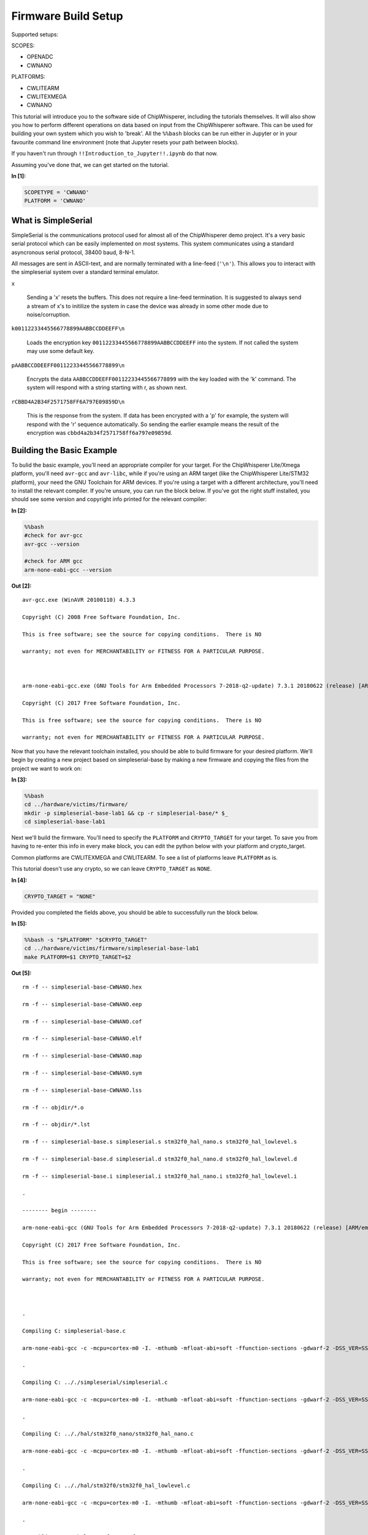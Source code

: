 
Firmware Build Setup
====================

Supported setups:

SCOPES:

-  OPENADC
-  CWNANO

PLATFORMS:

-  CWLITEARM
-  CWLITEXMEGA
-  CWNANO

This tutorial will introduce you to the software side of ChipWhisperer,
including the tutorials themselves. It will also show you how to perform
different operations on data based on input from the ChipWhisperer
software. This can be used for building your own system which you wish
to 'break'. All the ``%%bash`` blocks can be run either in Jupyter or in
your favourite command line environment (note that Jupyter resets your
path between blocks).

If you haven't run through ``!!Introduction_to_Jupyter!!.ipynb`` do that
now.

Assuming you've done that, we can get started on the tutorial.


**In [1]:**

.. code:: ipython3

    SCOPETYPE = 'CWNANO'
    PLATFORM = 'CWNANO'

What is SimpleSerial
--------------------

SimpleSerial is the communications protocol used for almost all of the
ChipWhisperer demo project. It's a very basic serial protocol which can
be easily implemented on most systems. This system communicates using a
standard asyncronous serial protocol, 38400 baud, 8-N-1.

All messages are sent in ASCII-text, and are normally terminated with a
line-feed (``'\n'``). This allows you to interact with the simpleserial
system over a standard terminal emulator.

``x``

    Sending a 'x' resets the buffers. This does not require a line-feed
    termination. It is suggested to always send a stream of x's to
    initilize the system in case the device was already in some other
    mode due to noise/corruption.

``k00112233445566778899AABBCCDDEEFF\n``

    Loads the encryption key ``00112233445566778899AABBCCDDEEFF`` into
    the system. If not called the system may use some default key.

``pAABBCCDDEEFF00112233445566778899\n``

    Encrypts the data ``AABBCCDDEEFF00112233445566778899`` with the key
    loaded with the 'k' command. The system will respond with a string
    starting with r, as shown next.

``rCBBD4A2B34F2571758FF6A797E09859D\n``

    This is the response from the system. If data has been encrypted
    with a 'p' for example, the system will respond with the 'r'
    sequence automatically. So sending the earlier example means the
    result of the encryption was ``cbbd4a2b34f2571758ff6a797e09859d``.

Building the Basic Example
--------------------------

To bulid the basic example, you'll need an appropriate compiler for your
target. For the ChipWhisperer Lite/Xmega platform, you'll need
``avr-gcc`` and ``avr-libc``, while if you're using an ARM target (like
the ChipWhisperer Lite/STM32 platform), your need the GNU Toolchain for
ARM devices. If you're using a target with a different architecture,
you'll need to install the relevant compiler. If you're unsure, you can
run the block below. If you've got the right stuff installed, you should
see some version and copyright info printed for the relevant compiler:


**In [2]:**

.. code:: bash

    %%bash
    #check for avr-gcc
    avr-gcc --version
    
    #check for ARM gcc
    arm-none-eabi-gcc --version


**Out [2]:**



.. parsed-literal::

    avr-gcc.exe (WinAVR 20100110) 4.3.3
    Copyright (C) 2008 Free Software Foundation, Inc.
    This is free software; see the source for copying conditions.  There is NO
    warranty; not even for MERCHANTABILITY or FITNESS FOR A PARTICULAR PURPOSE.
    
    arm-none-eabi-gcc.exe (GNU Tools for Arm Embedded Processors 7-2018-q2-update) 7.3.1 20180622 (release) [ARM/embedded-7-branch revision 261907]
    Copyright (C) 2017 Free Software Foundation, Inc.
    This is free software; see the source for copying conditions.  There is NO
    warranty; not even for MERCHANTABILITY or FITNESS FOR A PARTICULAR PURPOSE.
    



Now that you have the relevant toolchain installed, you should be able
to build firmware for your desired platform. We'll begin by creating a
new project based on simpleserial-base by making a new firmware and
copying the files from the project we want to work on:


**In [3]:**

.. code:: bash

    %%bash
    cd ../hardware/victims/firmware/
    mkdir -p simpleserial-base-lab1 && cp -r simpleserial-base/* $_
    cd simpleserial-base-lab1

Next we'll build the firmware. You'll need to specify the ``PLATFORM``
and ``CRYPTO_TARGET`` for your target. To save you from having to
re-enter this info in every make block, you can edit the python below
with your platform and crypto\_target.

Common platforms are CWLITEXMEGA and CWLITEARM. To see a list of
platforms leave ``PLATFORM`` as is.

This tutorial doesn't use any crypto, so we can leave ``CRYPTO_TARGET``
as ``NONE``.


**In [4]:**

.. code:: ipython3

    CRYPTO_TARGET = "NONE"

Provided you completed the fields above, you should be able to
successfully run the block below.


**In [5]:**

.. code:: bash

    %%bash -s "$PLATFORM" "$CRYPTO_TARGET"
    cd ../hardware/victims/firmware/simpleserial-base-lab1
    make PLATFORM=$1 CRYPTO_TARGET=$2


**Out [5]:**



.. parsed-literal::

    rm -f -- simpleserial-base-CWNANO.hex
    rm -f -- simpleserial-base-CWNANO.eep
    rm -f -- simpleserial-base-CWNANO.cof
    rm -f -- simpleserial-base-CWNANO.elf
    rm -f -- simpleserial-base-CWNANO.map
    rm -f -- simpleserial-base-CWNANO.sym
    rm -f -- simpleserial-base-CWNANO.lss
    rm -f -- objdir/\*.o
    rm -f -- objdir/\*.lst
    rm -f -- simpleserial-base.s simpleserial.s stm32f0_hal_nano.s stm32f0_hal_lowlevel.s
    rm -f -- simpleserial-base.d simpleserial.d stm32f0_hal_nano.d stm32f0_hal_lowlevel.d
    rm -f -- simpleserial-base.i simpleserial.i stm32f0_hal_nano.i stm32f0_hal_lowlevel.i
    .
    -------- begin --------
    arm-none-eabi-gcc (GNU Tools for Arm Embedded Processors 7-2018-q2-update) 7.3.1 20180622 (release) [ARM/embedded-7-branch revision 261907]
    Copyright (C) 2017 Free Software Foundation, Inc.
    This is free software; see the source for copying conditions.  There is NO
    warranty; not even for MERCHANTABILITY or FITNESS FOR A PARTICULAR PURPOSE.
    
    .
    Compiling C: simpleserial-base.c
    arm-none-eabi-gcc -c -mcpu=cortex-m0 -I. -mthumb -mfloat-abi=soft -ffunction-sections -gdwarf-2 -DSS_VER=SS_VER_1_1 -DSTM32F030x6 -DSTM32F0 -DSTM32 -DDEBUG -DHAL_TYPE=HAL_stm32f0_nano -DPLATFORM=CWNANO -DF_CPU=7372800UL -Os -funsigned-char -funsigned-bitfields -fshort-enums -Wall -Wstrict-prototypes -Wa,-adhlns=objdir/simpleserial-base.lst -I.././simpleserial/ -I.././hal -I.././hal/stm32f0 -I.././hal/stm32f0/CMSIS -I.././hal/stm32f0/CMSIS/core -I.././hal/stm32f0/CMSIS/device -I.././hal/stm32f0/Legacy -I.././crypto/ -std=gnu99 -MMD -MP -MF .dep/simpleserial-base.o.d simpleserial-base.c -o objdir/simpleserial-base.o 
    .
    Compiling C: .././simpleserial/simpleserial.c
    arm-none-eabi-gcc -c -mcpu=cortex-m0 -I. -mthumb -mfloat-abi=soft -ffunction-sections -gdwarf-2 -DSS_VER=SS_VER_1_1 -DSTM32F030x6 -DSTM32F0 -DSTM32 -DDEBUG -DHAL_TYPE=HAL_stm32f0_nano -DPLATFORM=CWNANO -DF_CPU=7372800UL -Os -funsigned-char -funsigned-bitfields -fshort-enums -Wall -Wstrict-prototypes -Wa,-adhlns=objdir/simpleserial.lst -I.././simpleserial/ -I.././hal -I.././hal/stm32f0 -I.././hal/stm32f0/CMSIS -I.././hal/stm32f0/CMSIS/core -I.././hal/stm32f0/CMSIS/device -I.././hal/stm32f0/Legacy -I.././crypto/ -std=gnu99 -MMD -MP -MF .dep/simpleserial.o.d .././simpleserial/simpleserial.c -o objdir/simpleserial.o 
    .
    Compiling C: .././hal/stm32f0_nano/stm32f0_hal_nano.c
    arm-none-eabi-gcc -c -mcpu=cortex-m0 -I. -mthumb -mfloat-abi=soft -ffunction-sections -gdwarf-2 -DSS_VER=SS_VER_1_1 -DSTM32F030x6 -DSTM32F0 -DSTM32 -DDEBUG -DHAL_TYPE=HAL_stm32f0_nano -DPLATFORM=CWNANO -DF_CPU=7372800UL -Os -funsigned-char -funsigned-bitfields -fshort-enums -Wall -Wstrict-prototypes -Wa,-adhlns=objdir/stm32f0_hal_nano.lst -I.././simpleserial/ -I.././hal -I.././hal/stm32f0 -I.././hal/stm32f0/CMSIS -I.././hal/stm32f0/CMSIS/core -I.././hal/stm32f0/CMSIS/device -I.././hal/stm32f0/Legacy -I.././crypto/ -std=gnu99 -MMD -MP -MF .dep/stm32f0_hal_nano.o.d .././hal/stm32f0_nano/stm32f0_hal_nano.c -o objdir/stm32f0_hal_nano.o 
    .
    Compiling C: .././hal/stm32f0/stm32f0_hal_lowlevel.c
    arm-none-eabi-gcc -c -mcpu=cortex-m0 -I. -mthumb -mfloat-abi=soft -ffunction-sections -gdwarf-2 -DSS_VER=SS_VER_1_1 -DSTM32F030x6 -DSTM32F0 -DSTM32 -DDEBUG -DHAL_TYPE=HAL_stm32f0_nano -DPLATFORM=CWNANO -DF_CPU=7372800UL -Os -funsigned-char -funsigned-bitfields -fshort-enums -Wall -Wstrict-prototypes -Wa,-adhlns=objdir/stm32f0_hal_lowlevel.lst -I.././simpleserial/ -I.././hal -I.././hal/stm32f0 -I.././hal/stm32f0/CMSIS -I.././hal/stm32f0/CMSIS/core -I.././hal/stm32f0/CMSIS/device -I.././hal/stm32f0/Legacy -I.././crypto/ -std=gnu99 -MMD -MP -MF .dep/stm32f0_hal_lowlevel.o.d .././hal/stm32f0/stm32f0_hal_lowlevel.c -o objdir/stm32f0_hal_lowlevel.o 
    .
    Assembling: .././hal/stm32f0/stm32f0_startup.S
    arm-none-eabi-gcc -c -mcpu=cortex-m0 -I. -x assembler-with-cpp -mthumb -mfloat-abi=soft -ffunction-sections -DF_CPU=7372800 -Wa,-gstabs,-adhlns=objdir/stm32f0_startup.lst -I.././simpleserial/ -I.././hal -I.././hal/stm32f0 -I.././hal/stm32f0/CMSIS -I.././hal/stm32f0/CMSIS/core -I.././hal/stm32f0/CMSIS/device -I.././hal/stm32f0/Legacy -I.././crypto/ .././hal/stm32f0/stm32f0_startup.S -o objdir/stm32f0_startup.o
    .
    Linking: simpleserial-base-CWNANO.elf
    arm-none-eabi-gcc -mcpu=cortex-m0 -I. -mthumb -mfloat-abi=soft -ffunction-sections -gdwarf-2 -DSS_VER=SS_VER_1_1 -DSTM32F030x6 -DSTM32F0 -DSTM32 -DDEBUG -DHAL_TYPE=HAL_stm32f0_nano -DPLATFORM=CWNANO -DF_CPU=7372800UL -Os -funsigned-char -funsigned-bitfields -fshort-enums -Wall -Wstrict-prototypes -Wa,-adhlns=objdir/simpleserial-base.o -I.././simpleserial/ -I.././hal -I.././hal/stm32f0 -I.././hal/stm32f0/CMSIS -I.././hal/stm32f0/CMSIS/core -I.././hal/stm32f0/CMSIS/device -I.././hal/stm32f0/Legacy -I.././crypto/ -std=gnu99 -MMD -MP -MF .dep/simpleserial-base-CWNANO.elf.d objdir/simpleserial-base.o objdir/simpleserial.o objdir/stm32f0_hal_nano.o objdir/stm32f0_hal_lowlevel.o objdir/stm32f0_startup.o --output simpleserial-base-CWNANO.elf --specs=nano.specs --specs=nosys.specs -T .././hal/stm32f0_nano/LinkerScript.ld -Wl,--gc-sections -lm -mthumb -mcpu=cortex-m0  -Wl,-Map=simpleserial-base-CWNANO.map,--cref   -lm  
    .
    Creating load file for Flash: simpleserial-base-CWNANO.hex
    arm-none-eabi-objcopy -O ihex -R .eeprom -R .fuse -R .lock -R .signature simpleserial-base-CWNANO.elf simpleserial-base-CWNANO.hex
    .
    Creating load file for EEPROM: simpleserial-base-CWNANO.eep
    arm-none-eabi-objcopy -j .eeprom --set-section-flags=.eeprom="alloc,load" \
    	--change-section-lma .eeprom=0 --no-change-warnings -O ihex simpleserial-base-CWNANO.elf simpleserial-base-CWNANO.eep \|\| exit 0
    .
    Creating Extended Listing: simpleserial-base-CWNANO.lss
    arm-none-eabi-objdump -h -S -z simpleserial-base-CWNANO.elf > simpleserial-base-CWNANO.lss
    .
    Creating Symbol Table: simpleserial-base-CWNANO.sym
    arm-none-eabi-nm -n simpleserial-base-CWNANO.elf > simpleserial-base-CWNANO.sym
    Size after:
       text	   data	    bss	    dec	    hex	filename
       4324	     12	   1292	   5628	   15fc	simpleserial-base-CWNANO.elf
    +--------------------------------------------------------
    + Built for platform CWNANO STM32F030
    +--------------------------------------------------------



Modifying the Basic Example
---------------------------

At this point we want to modify the system to perform 'something' with
the data, such that we can confirm the system is working. To do so, open
the file ``simpleserial-base.c`` in the simpleserial-base-lab1 folder
with a code editor such as Programmer's Notepad (which ships with
WinAVR).

Find the following code block towards the end of the file:

.. code:: c

    /**********************************
     * Start user-specific code here. */
    trigger_high();

    //16 hex bytes held in 'pt' were sent
    //from the computer. Store your response
    //back into 'pt', which will send 16 bytes
    //back to computer. Can ignore of course if
    //not needed

    trigger_low();
    /* End user-specific code here. *

Now modify it to increment the value of each data byte:

.. code:: c

    /**********************************
     * Start user-specific code here. */
    trigger_high();

    //16 hex bytes held in 'pt' were sent
    //from the computer. Store your response
    //back into 'pt', which will send 16 bytes
    //back to computer. Can ignore of course if
    //not needed

    for(int i = 0; i < 16; i++){
        pt[i]++;
    }

    trigger_low();
    /* End user-specific code here. *
     ********************************/

Then rebuild the file with ``make``:


**In [6]:**

.. code:: bash

    %%bash -s "$PLATFORM" "$CRYPTO_TARGET"
    cd ../hardware/victims/firmware/simpleserial-base-lab1
    make PLATFORM=$1 CRYPTO_TARGET=$2


**Out [6]:**



.. parsed-literal::

    rm -f -- simpleserial-base-CWNANO.hex
    rm -f -- simpleserial-base-CWNANO.eep
    rm -f -- simpleserial-base-CWNANO.cof
    rm -f -- simpleserial-base-CWNANO.elf
    rm -f -- simpleserial-base-CWNANO.map
    rm -f -- simpleserial-base-CWNANO.sym
    rm -f -- simpleserial-base-CWNANO.lss
    rm -f -- objdir/\*.o
    rm -f -- objdir/\*.lst
    rm -f -- simpleserial-base.s simpleserial.s stm32f0_hal_nano.s stm32f0_hal_lowlevel.s
    rm -f -- simpleserial-base.d simpleserial.d stm32f0_hal_nano.d stm32f0_hal_lowlevel.d
    rm -f -- simpleserial-base.i simpleserial.i stm32f0_hal_nano.i stm32f0_hal_lowlevel.i
    .
    -------- begin --------
    arm-none-eabi-gcc (GNU Tools for Arm Embedded Processors 7-2018-q2-update) 7.3.1 20180622 (release) [ARM/embedded-7-branch revision 261907]
    Copyright (C) 2017 Free Software Foundation, Inc.
    This is free software; see the source for copying conditions.  There is NO
    warranty; not even for MERCHANTABILITY or FITNESS FOR A PARTICULAR PURPOSE.
    
    .
    Compiling C: simpleserial-base.c
    arm-none-eabi-gcc -c -mcpu=cortex-m0 -I. -mthumb -mfloat-abi=soft -ffunction-sections -gdwarf-2 -DSS_VER=SS_VER_1_1 -DSTM32F030x6 -DSTM32F0 -DSTM32 -DDEBUG -DHAL_TYPE=HAL_stm32f0_nano -DPLATFORM=CWNANO -DF_CPU=7372800UL -Os -funsigned-char -funsigned-bitfields -fshort-enums -Wall -Wstrict-prototypes -Wa,-adhlns=objdir/simpleserial-base.lst -I.././simpleserial/ -I.././hal -I.././hal/stm32f0 -I.././hal/stm32f0/CMSIS -I.././hal/stm32f0/CMSIS/core -I.././hal/stm32f0/CMSIS/device -I.././hal/stm32f0/Legacy -I.././crypto/ -std=gnu99 -MMD -MP -MF .dep/simpleserial-base.o.d simpleserial-base.c -o objdir/simpleserial-base.o 
    .
    Compiling C: .././simpleserial/simpleserial.c
    arm-none-eabi-gcc -c -mcpu=cortex-m0 -I. -mthumb -mfloat-abi=soft -ffunction-sections -gdwarf-2 -DSS_VER=SS_VER_1_1 -DSTM32F030x6 -DSTM32F0 -DSTM32 -DDEBUG -DHAL_TYPE=HAL_stm32f0_nano -DPLATFORM=CWNANO -DF_CPU=7372800UL -Os -funsigned-char -funsigned-bitfields -fshort-enums -Wall -Wstrict-prototypes -Wa,-adhlns=objdir/simpleserial.lst -I.././simpleserial/ -I.././hal -I.././hal/stm32f0 -I.././hal/stm32f0/CMSIS -I.././hal/stm32f0/CMSIS/core -I.././hal/stm32f0/CMSIS/device -I.././hal/stm32f0/Legacy -I.././crypto/ -std=gnu99 -MMD -MP -MF .dep/simpleserial.o.d .././simpleserial/simpleserial.c -o objdir/simpleserial.o 
    .
    Compiling C: .././hal/stm32f0_nano/stm32f0_hal_nano.c
    arm-none-eabi-gcc -c -mcpu=cortex-m0 -I. -mthumb -mfloat-abi=soft -ffunction-sections -gdwarf-2 -DSS_VER=SS_VER_1_1 -DSTM32F030x6 -DSTM32F0 -DSTM32 -DDEBUG -DHAL_TYPE=HAL_stm32f0_nano -DPLATFORM=CWNANO -DF_CPU=7372800UL -Os -funsigned-char -funsigned-bitfields -fshort-enums -Wall -Wstrict-prototypes -Wa,-adhlns=objdir/stm32f0_hal_nano.lst -I.././simpleserial/ -I.././hal -I.././hal/stm32f0 -I.././hal/stm32f0/CMSIS -I.././hal/stm32f0/CMSIS/core -I.././hal/stm32f0/CMSIS/device -I.././hal/stm32f0/Legacy -I.././crypto/ -std=gnu99 -MMD -MP -MF .dep/stm32f0_hal_nano.o.d .././hal/stm32f0_nano/stm32f0_hal_nano.c -o objdir/stm32f0_hal_nano.o 
    .
    Compiling C: .././hal/stm32f0/stm32f0_hal_lowlevel.c
    arm-none-eabi-gcc -c -mcpu=cortex-m0 -I. -mthumb -mfloat-abi=soft -ffunction-sections -gdwarf-2 -DSS_VER=SS_VER_1_1 -DSTM32F030x6 -DSTM32F0 -DSTM32 -DDEBUG -DHAL_TYPE=HAL_stm32f0_nano -DPLATFORM=CWNANO -DF_CPU=7372800UL -Os -funsigned-char -funsigned-bitfields -fshort-enums -Wall -Wstrict-prototypes -Wa,-adhlns=objdir/stm32f0_hal_lowlevel.lst -I.././simpleserial/ -I.././hal -I.././hal/stm32f0 -I.././hal/stm32f0/CMSIS -I.././hal/stm32f0/CMSIS/core -I.././hal/stm32f0/CMSIS/device -I.././hal/stm32f0/Legacy -I.././crypto/ -std=gnu99 -MMD -MP -MF .dep/stm32f0_hal_lowlevel.o.d .././hal/stm32f0/stm32f0_hal_lowlevel.c -o objdir/stm32f0_hal_lowlevel.o 
    .
    Assembling: .././hal/stm32f0/stm32f0_startup.S
    arm-none-eabi-gcc -c -mcpu=cortex-m0 -I. -x assembler-with-cpp -mthumb -mfloat-abi=soft -ffunction-sections -DF_CPU=7372800 -Wa,-gstabs,-adhlns=objdir/stm32f0_startup.lst -I.././simpleserial/ -I.././hal -I.././hal/stm32f0 -I.././hal/stm32f0/CMSIS -I.././hal/stm32f0/CMSIS/core -I.././hal/stm32f0/CMSIS/device -I.././hal/stm32f0/Legacy -I.././crypto/ .././hal/stm32f0/stm32f0_startup.S -o objdir/stm32f0_startup.o
    .
    Linking: simpleserial-base-CWNANO.elf
    arm-none-eabi-gcc -mcpu=cortex-m0 -I. -mthumb -mfloat-abi=soft -ffunction-sections -gdwarf-2 -DSS_VER=SS_VER_1_1 -DSTM32F030x6 -DSTM32F0 -DSTM32 -DDEBUG -DHAL_TYPE=HAL_stm32f0_nano -DPLATFORM=CWNANO -DF_CPU=7372800UL -Os -funsigned-char -funsigned-bitfields -fshort-enums -Wall -Wstrict-prototypes -Wa,-adhlns=objdir/simpleserial-base.o -I.././simpleserial/ -I.././hal -I.././hal/stm32f0 -I.././hal/stm32f0/CMSIS -I.././hal/stm32f0/CMSIS/core -I.././hal/stm32f0/CMSIS/device -I.././hal/stm32f0/Legacy -I.././crypto/ -std=gnu99 -MMD -MP -MF .dep/simpleserial-base-CWNANO.elf.d objdir/simpleserial-base.o objdir/simpleserial.o objdir/stm32f0_hal_nano.o objdir/stm32f0_hal_lowlevel.o objdir/stm32f0_startup.o --output simpleserial-base-CWNANO.elf --specs=nano.specs --specs=nosys.specs -T .././hal/stm32f0_nano/LinkerScript.ld -Wl,--gc-sections -lm -mthumb -mcpu=cortex-m0  -Wl,-Map=simpleserial-base-CWNANO.map,--cref   -lm  
    .
    Creating load file for Flash: simpleserial-base-CWNANO.hex
    arm-none-eabi-objcopy -O ihex -R .eeprom -R .fuse -R .lock -R .signature simpleserial-base-CWNANO.elf simpleserial-base-CWNANO.hex
    .
    Creating load file for EEPROM: simpleserial-base-CWNANO.eep
    arm-none-eabi-objcopy -j .eeprom --set-section-flags=.eeprom="alloc,load" \
    	--change-section-lma .eeprom=0 --no-change-warnings -O ihex simpleserial-base-CWNANO.elf simpleserial-base-CWNANO.eep \|\| exit 0
    .
    Creating Extended Listing: simpleserial-base-CWNANO.lss
    arm-none-eabi-objdump -h -S -z simpleserial-base-CWNANO.elf > simpleserial-base-CWNANO.lss
    .
    Creating Symbol Table: simpleserial-base-CWNANO.sym
    arm-none-eabi-nm -n simpleserial-base-CWNANO.elf > simpleserial-base-CWNANO.sym
    Size after:
       text	   data	    bss	    dec	    hex	filename
       4324	     12	   1292	   5628	   15fc	simpleserial-base-CWNANO.elf
    +--------------------------------------------------------
    + Built for platform CWNANO STM32F030
    +--------------------------------------------------------



Python Script
-------------

We'll end by uploading the firmware onto the target and communicating
with it via a python script. Depending on your target, uploading
firmware will be different. For the XMega and STM32 targets, you can use
ChipWhisperer's interface. Otherwise, you'll likely need to use and
external programmer. If you have a CW1173/Xmega board, you can run the
following blocks without modification. After running the final block,
you should see two sets of hexadecimal numbers, with the second having
values one higher than the first.

We'll begin by importing the ChipWhisperer module. This will allow us to
connect to and communicate with the ChipWhisperer hardware. The
ChipWhisperer module also includes analysis software, which we'll be
looking at in later tutorials.


**In [7]:**

.. code:: ipython3

    import chipwhisperer as cw

Documentation is available on
`ReadtheDocs <https://chipwhisperer.readthedocs.io/en/latest/api.html>`__
or by calling ``help()`` on the module, submodule, function, etc.:


**In [8]:**

.. code:: ipython3

    help(cw)


**Out [8]:**



.. parsed-literal::

    Help on package chipwhisperer:
    
    NAME
        chipwhisperer
    
    DESCRIPTION
        .. module:: chipwhisperer
           :platform: Unix, Windows
           :synopsis: Test
        
        .. moduleauthor:: NewAE Technology Inc.
        
        Main module for ChipWhisperer.
    
    PACKAGE CONTENTS
        analyzer (package)
        capture (package)
        common (package)
        hardware (package)
    
    SUBMODULES
        key_text_patterns
        ktp
        programmers
        project
        scopes
        targets
        util
    
    FUNCTIONS
        captureTrace(scope, target, plaintext, key=None)
            Deprecated: Use capture_trace instead.
        
        capture_trace(scope, target, plaintext, key=None)
            Capture a trace, sending plaintext and key
            
            Does all individual steps needed to capture a trace (arming the scope
            sending the key/plaintext, getting the trace data back, etc.)
            
            Args:
                scope (ScopeTemplate): Scope object to use for capture.
                target (TargetTemplate): Target object to read/write text from.
                plaintext (bytearray): Plaintext to send to the target. Should be
                    unencoded bytearray (will be converted to SimpleSerial when it's
                    sent). If None, don't send plaintext.
                key (bytearray, optional): Key to send to target. Should be unencoded
                    bytearray. If None, don't send key. Defaults to None.
            
            Returns:
                :class:`Trace <chipwhisperer.common.traces.Trace>` or None if capture
                timed out.
            
            Raises:
                Warning or OSError: Error during capture.
            
            Example:
                Capturing a trace::
            
                    import chipwhisperer as cw
                    scope = cw.scope()
                    scope.default_setup()
                    target = cw.target()
                    ktp = cw.ktp.Basic()
                    key, pt = ktp.new_pair()
                    trace = cw.capture_trace(scope, target, pt, key)
            
            .. versionadded:: 5.1
                Added to simplify trace capture.
        
        createProject(filename, overwrite=False)
            Deprecated: Use create_project instead.
        
        create_project(filename, overwrite=False)
            Create a new project with the path <filename>.
            
            If <overwrite> is False, raise an OSError if this path already exists.
            
            Args:
               filename (str): File path to create project file at. Must end with .cwp
               overwrite (bool, optional): Whether or not to overwrite an existing
                   project with <filename>. Raises an OSError if path already exists
                   and this is false. Defaults to false.
            
            Returns:
               A chipwhisperer project object.
            
            Raises:
               OSError: filename exists and overwrite is False.
        
        import_project(filename, file_type='zip', overwrite=False)
            Import and open a project.
            
            Will import the \*\*filename\*\* by extracting to the current working
            directory.
            
            Currently support file types:
             \* zip
            
            Args:
                filename (str): The file name to import.
                file_type (str): The type of file that is being imported.
                    Default is zip.
                overwrite (bool): Whether or not to overwrite the project given as
                    the \*\*import_as\*\* project.
            
            .. versionadded:: 5.1
                Add \*\*import_project\*\* function.
        
        openProject(filename)
            Deprecated: Use open_project instead.
        
        open_project(filename)
            Load an existing project from disk.
            
            Args:
               filename (str): Path to project file.
            
            Returns:
               A chipwhisperer project object.
            
            Raises:
               OSError: filename does not exist.
        
        programTarget(scope, prog_type, fw_path, \*\*kwargs)
            Deprecated: Use program_target instead.
        
        program_target(scope, prog_type, fw_path, \*\*kwargs)
            Program the target using the programmer <type>
            
            Programmers can be found in the programmers submodule
            
            Args:
               scope (ScopeTemplate): Connected scope object to use for programming
               prog_type (Programmer): Programmer to use. See chipwhisperer.programmers
                   for available programmers
               fw_path (str): Path to hex file to program
            
            .. versionadded:: 5.0.1
                Simplified programming target
        
        scope(scope_type=None, sn=None)
            Create a scope object and connect to it.
            
            This function allows any type of scope to be created. By default, the
            object created is based on the attached hardware (OpenADC for
            CWLite/CW1200, CWNano for CWNano).
            
            Scope Types:
             \* :class:`scopes.OpenADC` (Pro and Lite)
             \* :class:`scopes.CWNano` (Nano)
            
            If multiple chipwhisperers are connected, the serial number of the one you
            want to connect to can be specified by passing sn=<SERIAL_NUMBER>
            
            Args:
               scope_type (ScopeTemplate, optional): Scope type to connect to. Types
                   can be found in chipwhisperer.scopes. If None, will try to detect
                   the type of ChipWhisperer connected. Defaults to None.
               sn (str, optional): Serial number of ChipWhisperer that you want to
                   connect to. Required if more than one ChipWhisperer
                   of the same type is connected (i.e. two CWNano's or a CWLite and
                   CWPro). Defaults to None.
            
            Returns:
                Connected scope object.
            
            Raises:
                OSError: Can be raised for issues connecting to the chipwhisperer, such
                    as not having permission to access the USB device or no ChipWhisperer
                    being connected.
                Warning: Raised if multiple chipwhisperers are connected, but the type
                    and/or the serial numbers are not specified
            
            .. versionchanged:: 5.1
                Added autodetection of scope_type
        
        target(scope, target_type=<class 'chipwhisperer.capture.targets.SimpleSerial.SimpleSerial'>, \*\*kwargs)
            Create a target object and connect to it.
            
            Args:
               scope (ScopeTemplate): Scope object that we're connecting to the target
                   through.
               target_type (TargetTemplate, optional): Target type to connect to.
                   Defaults to targets.SimpleSerial. Types can be found in
                   chipwhisperer.targets.
               \*\*kwargs: Additional keyword arguments to pass to target setup. Rarely
                   needed.
            
            Returns:
                Connected target object specified by target_type.
    
    FILE
        c:\users\user\code\term3\chipwhisperer\software\chipwhisperer\__init__.py
    
    
    


Next we'll need to connect to the scope end of the hardware. Starting
with ChipWhisperer 5.1, ``cw.scope`` will attempt to autodetect which
scope type you have (though if you have multiple ChipWhisperers
connected, you'll need to specify the serial number). If you'd like, you
can still specify the scope type.


**In [9]:**

.. code:: ipython3

    scope = cw.scope()


**In [10]:**

.. code:: ipython3

    help(scope)


**Out [10]:**



.. parsed-literal::

    Help on CWNano in module chipwhisperer.capture.scopes.cwnano object:
    
    class CWNano(chipwhisperer.capture.scopes.base.ScopeTemplate, chipwhisperer.common.utils.util.DisableNewAttr)
     \|  CWNano scope object.
     \|  
     \|  This class contains the public API for the CWNano hardware. It includes
     \|  specific settings for each of these devices.
     \|  
     \|  To connect to one of these devices, the easiest method is::
     \|  
     \|      import chipwhisperer as cw
     \|      scope = cw.scope(type=scopes.CWNano)
     \|  
     \|  Some sane default settings can be set using::
     \|  
     \|      scope.default_setup()
     \|  
     \|  For more help about scope settings, try help() on each of the ChipWhisperer
     \|  scope submodules (scope.adc, scope.io, scope.glitch):
     \|  
     \|    \* :attr:`scope.adc <.CWNano.adc>`
     \|    \* :attr:`scope.io <.CWNano.io>`
     \|    \* :attr:`scope.glitch <.CWNano.glitch>`
     \|    \* :meth:`scope.default_setup <.CWNano.default_setup>`
     \|    \* :meth:`scope.con <.CWNano.con>`
     \|    \* :meth:`scope.dis <.CWNano.dis>`
     \|    \* :meth:`scope.get_last_trace <.CWNano.get_last_trace>`
     \|    \* :meth:`scope.arm <.CWNano.arm>`
     \|    \* :meth:`scope.capture <.CWNano.capture>`
     \|  
     \|  Method resolution order:
     \|      CWNano
     \|      chipwhisperer.capture.scopes.base.ScopeTemplate
     \|      chipwhisperer.common.utils.util.DisableNewAttr
     \|      builtins.object
     \|  
     \|  Methods defined here:
     \|  
     \|  __init__(self)
     \|      Initialize self.  See help(type(self)) for accurate signature.
     \|  
     \|  __repr__(self)
     \|      Return repr(self).
     \|  
     \|  __str__(self)
     \|      Return str(self).
     \|  
     \|  arm(self)
     \|      Arm the ADC, the trigger will be GPIO4 rising edge (fixed trigger).
     \|  
     \|  capture(self)
     \|      Raises IOError if unknown failure, returns 'True' if timeout, 'False' if no timeout
     \|  
     \|  default_setup(self)
     \|      Sets up sane capture defaults for this scope
     \|      
     \|        \* 7.5MHz ADC clock
     \|        \* 7.5MHz output clock
     \|        \* 5000 capture samples
     \|        \* tio1 = serial rx
     \|        \* tio2 = serial tx
     \|        \* glitch module off
     \|      
     \|      .. versionadded:: 5.1
     \|          Added default setup for CWNano
     \|  
     \|  getCurrentScope(self)
     \|  
     \|  getLastTrace(self)
     \|      Deprecated: Use get_last_trace instead.
     \|  
     \|  get_last_trace(self)
     \|      Return the last trace captured with this scope.
     \|  
     \|  get_possible_devices(self, idProduct)
     \|  
     \|  usbdev(self)
     \|  
     \|  ----------------------------------------------------------------------
     \|  Data and other attributes defined here:
     \|  
     \|  REQ_ARM = 41
     \|  
     \|  REQ_SAMPLES = 42
     \|  
     \|  ----------------------------------------------------------------------
     \|  Methods inherited from chipwhisperer.capture.scopes.base.ScopeTemplate:
     \|  
     \|  con(self, sn=None)
     \|  
     \|  dcmTimeout(self)
     \|  
     \|  dis(self)
     \|  
     \|  getName(self)
     \|      Deprecated: Use get_name instead.
     \|  
     \|  getStatus(self)
     \|  
     \|  get_name(self)
     \|  
     \|  newDataReceived(self, channelNum, data=None, offset=0, sampleRate=0)
     \|  
     \|  setAutorefreshDCM(self, enabled)
     \|  
     \|  setCurrentScope(self, scope)
     \|  
     \|  ----------------------------------------------------------------------
     \|  Data descriptors inherited from chipwhisperer.capture.scopes.base.ScopeTemplate:
     \|  
     \|  __dict__
     \|      dictionary for instance variables (if defined)
     \|  
     \|  __weakref__
     \|      list of weak references to the object (if defined)
     \|  
     \|  ----------------------------------------------------------------------
     \|  Methods inherited from chipwhisperer.common.utils.util.DisableNewAttr:
     \|  
     \|  __setattr__(self, name, value)
     \|      Implement setattr(self, name, value).
     \|  
     \|  disable_newattr(self)
     \|  
     \|  enable_newattr(self)
    
    


We'll also need to setup the interface to the target (typically what we
want to attack). Like with scopes, there's a few different interfaces we
can use, which are available through ``scope.targets.<target_type>``.
The default, SimpleSerial, communicates over UART and is almost always
the correct choice.


**In [11]:**

.. code:: ipython3

    target = cw.target(scope, cw.targets.SimpleSerial)

Next, we'll do some basic setup. Most of these settings don't matter for
now, but take note of the ``scope.clock`` and ``scope.io``, which setup
the clock and serial io lines, which needs to be done before programming
the target.

**Some targets require settings different than what's below. Check the
relevant wiki article for your target for more information**


**In [12]:**

.. code:: ipython3

    # setup scope parameters
    if SCOPETYPE == "OPENADC":
        scope.gain.db = 45
        scope.adc.samples = 3000
        scope.adc.offset = 1250
        scope.adc.basic_mode = "rising_edge"
        scope.clock.clkgen_freq = 7370000
        scope.clock.adc_src = "clkgen_x4"
        scope.trigger.triggers = "tio4"
        scope.io.tio1 = "serial_rx"
        scope.io.tio2 = "serial_tx"
        scope.io.hs2 = "clkgen"
    elif SCOPETYPE == "CWNANO":
        scope.io.clkout = 7370000
        scope.adc.clk_freq = 7370000
        scope.io.tio1 = "serial_rx"
        scope.io.tio2 = "serial_tx"

Or, more simply:


**In [13]:**

.. code:: ipython3

    scope.default_setup()

Now that the clock and IO lines are setup, we can program the target.
ChipWhisperer includes a generic programming function,
``cw.program_target(scope, type, fw_path)``. Here ``type`` is one of the
programmers available in the cw.programmers submodule
(``help(cw.programmers)`` for more information). ``fw_path`` is the path
to the hex file that you want to flash onto the device.

The final part of the binary path should match your platform
(``<path>/simpleserial-base-CWLITEARM.hex`` for CWLITEARM)


**In [14]:**

.. code:: ipython3

    if "STM" in PLATFORM or PLATFORM == "CWLITEARM" or PLATFORM == "CWNANO":
        prog = cw.programmers.STM32FProgrammer
    elif PLATFORM == "CW303" or PLATFORM == "CWLITEXMEGA":
        prog = cw.programmers.XMEGAProgrammer
    else:
        prog = None
        
    fw_path = '../hardware/victims/firmware/simpleserial-base-lab1/simpleserial-base-{}.hex'.format(PLATFORM)

And finally actually programming the device:


**In [15]:**

.. code:: ipython3

    cw.program_target(scope, prog, fw_path)


**Out [15]:**



.. parsed-literal::

    Detected unknown STM32F ID: 0x445
    Extended erase (0x44), this can take ten seconds or more
    Attempting to program 4335 bytes at 0x8000000
    STM32F Programming flash...
    STM32F Reading flash...
    Verified flash OK, 4335 bytes
    


Finally, we'll load some text, send it to the target, and read it back.
We also capture a trace here, but don't do anything with it yet (that
will come in later tutorials). You should see your original text with
the received text below it.


**In [16]:**

.. code:: ipython3

    ktp = cw.ktp.Basic() # object to generate fixed/random key and text (default fixed key, random text)
    key, text = ktp.next()  # get our fixed key and random text
    
    target.simpleserial_write('k', key)
    target.simpleserial_wait_ack()
    scope.arm()
    
    target.simpleserial_write('p', text)
        
    ret = scope.capture()
    trace = scope.get_last_trace()
    output = target.simpleserial_read('r', 16)
    
    from binascii import hexlify
    print(hexlify(output))
    print(hexlify(text))


**Out [16]:**



.. parsed-literal::

    b'cd408f8596792aecc60d57bd6b95aa8d'
    b'cd408f8596792aecc60d57bd6b95aa8d'
    


You can also just run:


**In [17]:**

.. code:: ipython3

    ret = cw.capture_trace(scope, target, text, key)
    if ret:
        trace = ret
        print(hexlify(ret.textout))
        print(hexlify(text))


**Out [17]:**



.. parsed-literal::

    b'cd408f8596792aecc60d57bd6b95aa8d'
    b'cd408f8596792aecc60d57bd6b95aa8d'
    


Now that we're done with this tutorial, we'll need to disconnect from
the ChipWhisperer. This will prevent this session from interferening
from later ones (most notably with a ``USB can't claim interface``
error). Don't worry if you forget, unplugging and replugging the
ChipWhipserer should fix it.


**In [18]:**

.. code:: ipython3

    scope.dis()
    target.dis()

Future Tutorials
----------------

The next tutorials that you run will start using helper scripts to make
setup a little faster and more consistent between tutorials. Those
scripts run mostly the same setup code that we did here, but if you'd
like to see exactly what they're doing, they're all included in the
``Helper_Scripts`` folder.

For example, the scope setup (gain, clock, etc) is taken care of by
``Helper Scripts/Setup_Generic.ipynb``.

